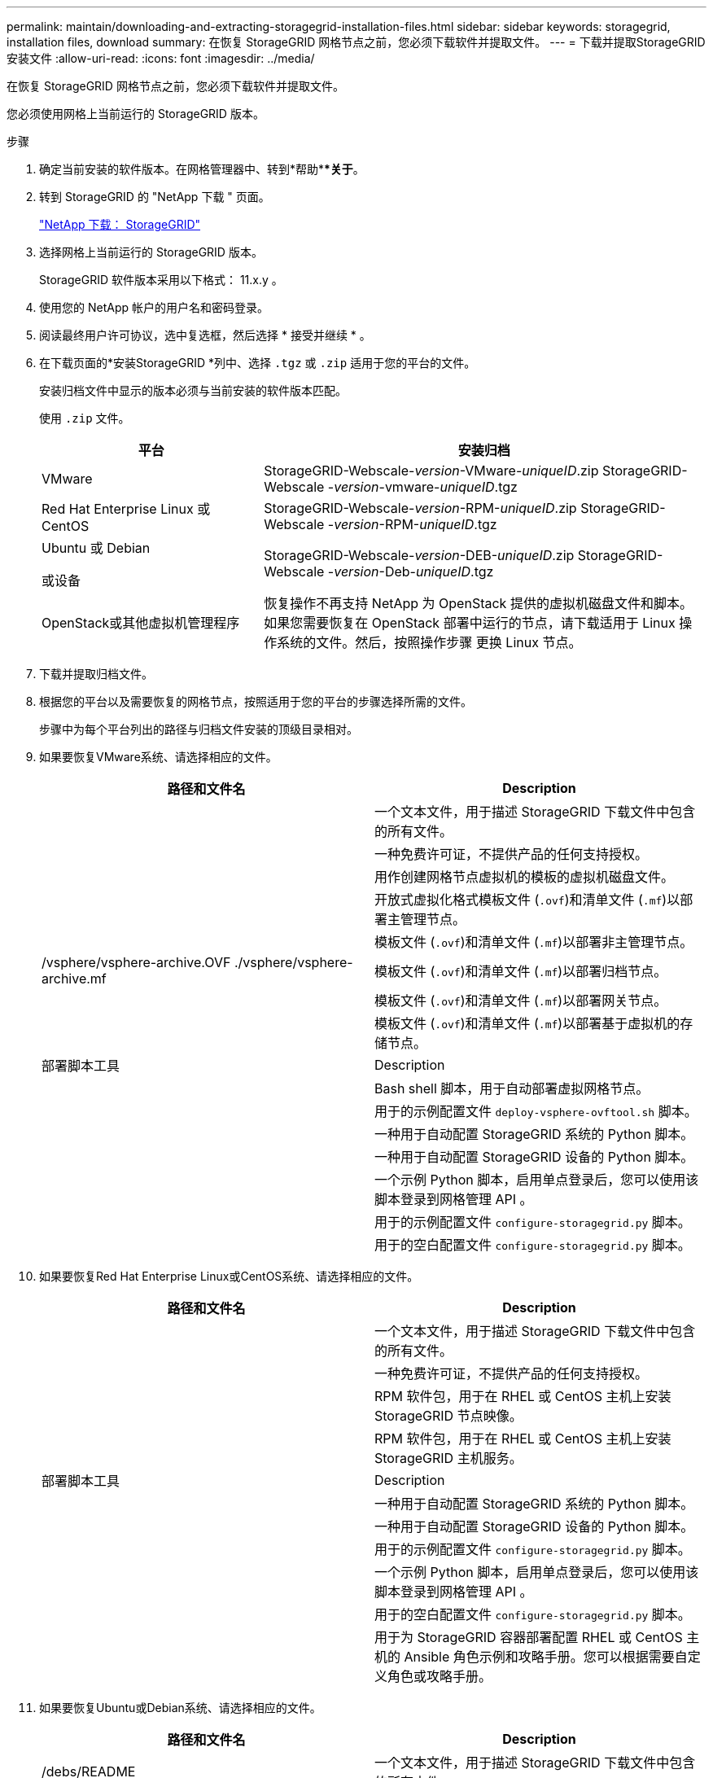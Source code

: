 ---
permalink: maintain/downloading-and-extracting-storagegrid-installation-files.html 
sidebar: sidebar 
keywords: storagegrid, installation files, download 
summary: 在恢复 StorageGRID 网格节点之前，您必须下载软件并提取文件。 
---
= 下载并提取StorageGRID 安装文件
:allow-uri-read: 
:icons: font
:imagesdir: ../media/


[role="lead"]
在恢复 StorageGRID 网格节点之前，您必须下载软件并提取文件。

您必须使用网格上当前运行的 StorageGRID 版本。

.步骤
. 确定当前安装的软件版本。在网格管理器中、转到*帮助***关于*。
. 转到 StorageGRID 的 "NetApp 下载 " 页面。
+
https://mysupport.netapp.com/site/products/all/details/storagegrid/downloads-tab["NetApp 下载： StorageGRID"]

. 选择网格上当前运行的 StorageGRID 版本。
+
StorageGRID 软件版本采用以下格式： 11.x.y 。

. 使用您的 NetApp 帐户的用户名和密码登录。
. 阅读最终用户许可协议，选中复选框，然后选择 * 接受并继续 * 。
. 在下载页面的*安装StorageGRID *列中、选择 `.tgz` 或 `.zip` 适用于您的平台的文件。
+
安装归档文件中显示的版本必须与当前安装的软件版本匹配。

+
使用 `.zip` 文件。

+
[cols="1a,2a"]
|===
| 平台 | 安装归档 


 a| 
VMware
| StorageGRID-Webscale-_version_-VMware-_uniqueID_.zip StorageGRID-Webscale -_version_-vmware-_uniqueID_.tgz 


 a| 
Red Hat Enterprise Linux 或 CentOS
| StorageGRID-Webscale-_version_-RPM-_uniqueID_.zip StorageGRID-Webscale -_version_-RPM-_uniqueID_.tgz 


 a| 
Ubuntu 或 Debian

或设备
| StorageGRID-Webscale-_version_-DEB-_uniqueID_.zip StorageGRID-Webscale -_version_-Deb-_uniqueID_.tgz 


 a| 
OpenStack或其他虚拟机管理程序
 a| 
恢复操作不再支持 NetApp 为 OpenStack 提供的虚拟机磁盘文件和脚本。如果您需要恢复在 OpenStack 部署中运行的节点，请下载适用于 Linux 操作系统的文件。然后，按照操作步骤 更换 Linux 节点。

|===
. 下载并提取归档文件。
. 根据您的平台以及需要恢复的网格节点，按照适用于您的平台的步骤选择所需的文件。
+
步骤中为每个平台列出的路径与归档文件安装的顶级目录相对。

. 如果要恢复VMware系统、请选择相应的文件。
+
[cols="1a,1a"]
|===
| 路径和文件名 | Description 


| ./vSphere/README  a| 
一个文本文件，用于描述 StorageGRID 下载文件中包含的所有文件。



| ./vSphere/NLF000000.txt  a| 
一种免费许可证，不提供产品的任何支持授权。



| ./vsphere/netapp-sg-_version_-sha.vmdk  a| 
用作创建网格节点虚拟机的模板的虚拟机磁盘文件。



| ./vSphere/vsphere-primary-admin.OVF ./vsphere/vsphere-primary-admin.mf  a| 
开放式虚拟化格式模板文件 (`.ovf`)和清单文件 (`.mf`)以部署主管理节点。



| ./vSphere/vsphere-non-primary-admin.OVF ./vsphere/vsphere-non-primary-admin.mf  a| 
模板文件 (`.ovf`)和清单文件 (`.mf`)以部署非主管理节点。



| /vsphere/vsphere-archive.OVF ./vsphere/vsphere-archive.mf  a| 
模板文件 (`.ovf`)和清单文件 (`.mf`)以部署归档节点。



| ./vSphere/vsphere-gateway.OVF ./vsphere/vsphere-gateway.mf  a| 
模板文件 (`.ovf`)和清单文件 (`.mf`)以部署网关节点。



| ./vSphere/vsphere-storage.OVF ./vsphere/vsphere-storage.mf  a| 
模板文件 (`.ovf`)和清单文件 (`.mf`)以部署基于虚拟机的存储节点。



| 部署脚本工具 | Description 


| ./vSphere/deploy-vsphere-ovftool.sh  a| 
Bash shell 脚本，用于自动部署虚拟网格节点。



| ./vSphere/deploy-vsphere-ovftool-sample.ini  a| 
用于的示例配置文件 `deploy-vsphere-ovftool.sh` 脚本。



| ./vSphere/configure-storagegrid.py  a| 
一种用于自动配置 StorageGRID 系统的 Python 脚本。



| ./vSphere/configure-sga.py  a| 
一种用于自动配置 StorageGRID 设备的 Python 脚本。



| ./vSphere/storagegrid-ssoauth.py  a| 
一个示例 Python 脚本，启用单点登录后，您可以使用该脚本登录到网格管理 API 。



| ./vsphere/configure-storaggrid.sample.json  a| 
用于的示例配置文件 `configure-storagegrid.py` 脚本。



| ./vsphere/configure-storaggrid.blank.json  a| 
用于的空白配置文件 `configure-storagegrid.py` 脚本。

|===
. 如果要恢复Red Hat Enterprise Linux或CentOS系统、请选择相应的文件。
+
[cols="1a,1a"]
|===
| 路径和文件名 | Description 


| ./rpms/README  a| 
一个文本文件，用于描述 StorageGRID 下载文件中包含的所有文件。



| ./rpms/NLF000000.txt  a| 
一种免费许可证，不提供产品的任何支持授权。



| ./rpms/StorageGRID-Webscale-Images-_version_-SHA.rpm  a| 
RPM 软件包，用于在 RHEL 或 CentOS 主机上安装 StorageGRID 节点映像。



| ./rpms/StorageGRID-Webscale-Service-_version_-SHA.rpm  a| 
RPM 软件包，用于在 RHEL 或 CentOS 主机上安装 StorageGRID 主机服务。



| 部署脚本工具 | Description 


| ./rpms/configure-storagegrid.py  a| 
一种用于自动配置 StorageGRID 系统的 Python 脚本。



| ./rpms/configure-sga.py  a| 
一种用于自动配置 StorageGRID 设备的 Python 脚本。



| ./rpms/configure-storagegrid.sample.json  a| 
用于的示例配置文件 `configure-storagegrid.py` 脚本。



| ./rpms/storagegrid-ssoauth.py  a| 
一个示例 Python 脚本，启用单点登录后，您可以使用该脚本登录到网格管理 API 。



| ./rpms/configure-storagegrid.blank.json  a| 
用于的空白配置文件 `configure-storagegrid.py` 脚本。



| ./rpms/Extras 或 Ansible  a| 
用于为 StorageGRID 容器部署配置 RHEL 或 CentOS 主机的 Ansible 角色示例和攻略手册。您可以根据需要自定义角色或攻略手册。

|===
. 如果要恢复Ubuntu或Debian系统、请选择相应的文件。
+
[cols="1a,1a"]
|===
| 路径和文件名 | Description 


| /debs/README  a| 
一个文本文件，用于描述 StorageGRID 下载文件中包含的所有文件。



| ./debs/NLF000000.txt  a| 
非生产 NetApp 许可证文件，可用于测试和概念验证部署。



| ./debs/storagegrid-webscale-images-_version_-SHA.deb  a| 
用于在 Ubuntu 或 Debian 主机上安装 StorageGRID 节点映像的 Deb 软件包。



| ./debs/storagegrid-webscale-images-_version_-SHA.deb.md5  a| 
文件的MD5校验和 `/debs/storagegrid-webscale-images-version-SHA.deb`



| ./debs/storagegrid-webscale-service-_version_-SHA.deb  a| 
用于在 Ubuntu 或 Debian 主机上安装 StorageGRID 主机服务的 Deb 软件包。



| 部署脚本工具 | Description 


| ./debs/configure-storagegrid.py  a| 
一种用于自动配置 StorageGRID 系统的 Python 脚本。



| ./debs/configure-sga.py  a| 
一种用于自动配置 StorageGRID 设备的 Python 脚本。



| ./debs/storagegrid-ssoauth.py  a| 
一个示例 Python 脚本，启用单点登录后，您可以使用该脚本登录到网格管理 API 。



| ./debs/configure-storaggrid.sample.json  a| 
用于的示例配置文件 `configure-storagegrid.py` 脚本。



| ./debs/configure-storaggrid.blank.json  a| 
用于的空白配置文件 `configure-storagegrid.py` 脚本。



| ./debs/Extras / Ansible  a| 
用于为 StorageGRID 容器部署配置 Ubuntu 或 Debian 主机的 Ansible 角色示例和攻略手册。您可以根据需要自定义角色或攻略手册。

|===
. 如果要恢复基于 StorageGRID 设备的系统，请选择相应的文件。
+
[cols="1a,1a"]
|===
| 路径和文件名 | Description 


| ./debs/storagegrid-webscale-images-_version_-SHA.deb  a| 
用于在设备上安装 StorageGRID 节点映像的 Deb 软件包。



| ./debs/storagegrid-webscale-images-_version_-SHA.deb.md5  a| 
StorageGRID 设备安装程序使用的 Deb 安装包的校验和，用于验证该软件包在上传后是否完好无损。

|===
+
*注：*对于设备安装、只有在需要避免网络流量时、才需要这些文件。设备可以从主管理节点下载所需文件。



.相关信息
link:../vmware/index.html["安装 VMware"]

link:../rhel/index.html["安装 Red Hat Enterprise Linux 或 CentOS"]

link:../ubuntu/index.html["安装 Ubuntu 或 Debian"]
